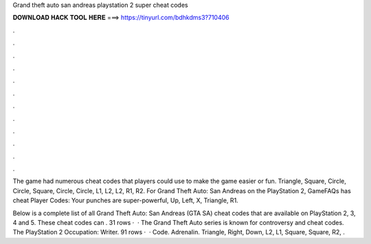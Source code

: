 Grand theft auto san andreas playstation 2 super cheat codes



𝐃𝐎𝐖𝐍𝐋𝐎𝐀𝐃 𝐇𝐀𝐂𝐊 𝐓𝐎𝐎𝐋 𝐇𝐄𝐑𝐄 ===> https://tinyurl.com/bdhkdms3?710406



.



.



.



.



.



.



.



.



.



.



.



.

The game had numerous cheat codes that players could use to make the game easier or fun. Triangle, Square, Circle, Circle, Square, Circle, Circle, L1, L2, L2, R1, R2. For Grand Theft Auto: San Andreas on the PlayStation 2, GameFAQs has cheat Player Codes: Your punches are super-powerful, Up, Left, X, Triangle, R1.

Below is a complete list of all Grand Theft Auto: San Andreas (GTA SA) cheat codes that are available on PlayStation 2, 3, 4 and 5. These cheat codes can . 31 rows ·  · The Grand Theft Auto series is known for controversy and cheat codes. The PlayStation 2 Occupation: Writer. 91 rows ·  · Code. Adrenalin. Triangle, Right, Down, L2, L1, Square, Square, R2, .
